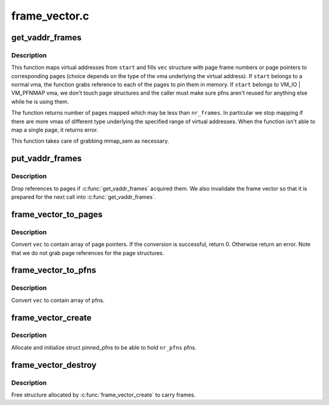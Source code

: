 .. -*- coding: utf-8; mode: rst -*-

==============
frame_vector.c
==============


.. _`get_vaddr_frames`:

get_vaddr_frames
================

.. c:function:: int get_vaddr_frames (unsigned long start, unsigned int nr_frames, bool write, bool force, struct frame_vector *vec)

    map virtual addresses to pfns

    :param unsigned long start:
        starting user address

    :param unsigned int nr_frames:
        number of pages / pfns from start to map

    :param bool write:
        whether pages will be written to by the caller

    :param bool force:
        whether to force write access even if user mapping is
        readonly. See description of the same argument of

    :param struct frame_vector \*vec:
        structure which receives pages / pfns of the addresses mapped.
        It should have space for at least nr_frames entries.



.. _`get_vaddr_frames.description`:

Description
-----------

This function maps virtual addresses from ``start`` and fills ``vec`` structure
with page frame numbers or page pointers to corresponding pages (choice
depends on the type of the vma underlying the virtual address). If ``start``
belongs to a normal vma, the function grabs reference to each of the pages
to pin them in memory. If ``start`` belongs to VM_IO | VM_PFNMAP vma, we don't
touch page structures and the caller must make sure pfns aren't reused for
anything else while he is using them.

The function returns number of pages mapped which may be less than
``nr_frames``\ . In particular we stop mapping if there are more vmas of
different type underlying the specified range of virtual addresses.
When the function isn't able to map a single page, it returns error.

This function takes care of grabbing mmap_sem as necessary.



.. _`put_vaddr_frames`:

put_vaddr_frames
================

.. c:function:: void put_vaddr_frames (struct frame_vector *vec)

    drop references to pages if get_vaddr_frames() acquired them

    :param struct frame_vector \*vec:
        frame vector to put



.. _`put_vaddr_frames.description`:

Description
-----------

Drop references to pages if :c:func:`get_vaddr_frames` acquired them. We also
invalidate the frame vector so that it is prepared for the next call into
:c:func:`get_vaddr_frames`.



.. _`frame_vector_to_pages`:

frame_vector_to_pages
=====================

.. c:function:: int frame_vector_to_pages (struct frame_vector *vec)

    convert frame vector to contain page pointers

    :param struct frame_vector \*vec:
        frame vector to convert



.. _`frame_vector_to_pages.description`:

Description
-----------

Convert ``vec`` to contain array of page pointers.  If the conversion is
successful, return 0. Otherwise return an error. Note that we do not grab
page references for the page structures.



.. _`frame_vector_to_pfns`:

frame_vector_to_pfns
====================

.. c:function:: void frame_vector_to_pfns (struct frame_vector *vec)

    convert frame vector to contain pfns

    :param struct frame_vector \*vec:
        frame vector to convert



.. _`frame_vector_to_pfns.description`:

Description
-----------

Convert ``vec`` to contain array of pfns.



.. _`frame_vector_create`:

frame_vector_create
===================

.. c:function:: struct frame_vector *frame_vector_create (unsigned int nr_frames)

    allocate & initialize structure for pinned pfns

    :param unsigned int nr_frames:
        number of pfns slots we should reserve



.. _`frame_vector_create.description`:

Description
-----------

Allocate and initialize struct pinned_pfns to be able to hold ``nr_pfns``
pfns.



.. _`frame_vector_destroy`:

frame_vector_destroy
====================

.. c:function:: void frame_vector_destroy (struct frame_vector *vec)

    free memory allocated to carry frame vector

    :param struct frame_vector \*vec:
        Frame vector to free



.. _`frame_vector_destroy.description`:

Description
-----------

Free structure allocated by :c:func:`frame_vector_create` to carry frames.

